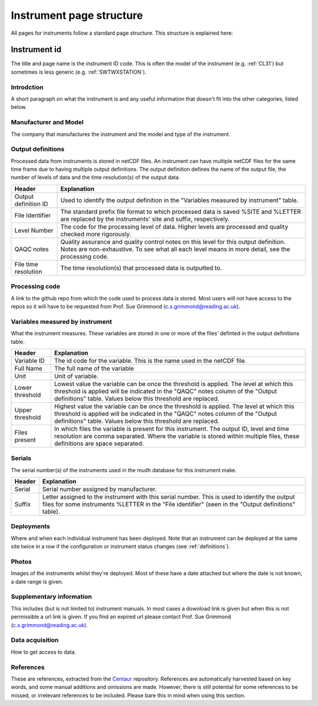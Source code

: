 .. _inst_page_structure:

*************************
Instrument page structure
*************************

All pages for instruments follow a standard page structure. This structure is explained here:

Instrument id
#############

The title and page name is the instrument ID code. This is often the model of the instrument (e.g. :ref:`CL31`) but sometimes is less generic (e.g. :ref:`SWTWXSTATION`).

Introdction
***********

A short paragraph on what the instrument is and any useful information that doesn't fit into the other categories, listed below.

Manufacturer and Model
**********************

The company that manufactures the instrument and the model and type of the instrument.

Output definitions
******************

Processed data from instruments is stored in netCDF files. An instrument can have multiple netCDF files for the same time frame due to having multiple output definitions.
The output definition defines the name of the output file, the number of levels of data and the time resolution(s) of the output data.  

.. list-table::
    :header-rows: 1

    - * Header
      * Explanation
    - * Output definition ID
      * Used to identify the output definition in the "Variables measured by instrument" table.
    - * File Identifier
      * The standard prefix file format to which processed data is saved %SITE and %LETTER are replaced by the instruments' site and suffix, respectively. 
    - * Level Number
      * The code for the processing level of data. Higher levels are processed and quality checked more rigorously.
    - * QAQC notes 
      * Quality assurance and quality control notes on this level for this output definition. Notes are non-exhaustive. To see what all each level means in more detail, see the processing code.
    - * File time resolution
      * The time resolution(s) that processed data is outputted to. 

Processing code
***************

A link to the github repo from which the code used to process data is stored. Most users will not have access to the repos so it will have to be requested from Prof. Sue Grimmond (c.s.grimmond@reading.ac.uk).

Variables measured by instrument
********************************

What the instrument measures. These variables are stored in one or more of the files' definted in the output definitions table.

.. list-table::
    :header-rows: 1

    - * Header
      * Explanation
    - * Variable ID
      * The id code for the variable. This is the name used in the netCDF file.
    - * Full Name
      * The full name of the variable
    - * Unit
      * Unit of variable.
    - * Lower threshold 
      * Lowest value the variable can be once the threshold is applied. The level at which this threshold is applied will be indicated in the "QAQC" notes column of the "Output definitions" table. Values below this threshold are replaced.
    - * Upper threshold 
      * Highest value the variable can be once the threshold is applied. The level at which this threshold is applied will be indicated in the "QAQC" notes column of the "Output definitions" table. Values below this threshold are replaced.
    - * Files present
      * In which files the variable is present for this instrument. The output ID, level and time resolution are comma separated. Where the variable is stored within multiple files, these definitions are space separated.

Serials
*******

The serial number(s) of the instruments used in the mudh database for this instrument make. 

.. list-table::
    :header-rows: 1

    - * Header
      * Explanation
    - * Serial
      * Serial number assigned by manufacturer.
    - * Suffix
      * Letter assigned to the instrument with this serial number. This is used to identify the output files for some instruments %LETTER in the "File identifier" (seen in the "Output definitions" table).
  
Deployments
***********

Where and when each individual instrument has been deployed. Note that an instrument can be deployed at the same site twice in a row if the configuration or instrument status changes (see :ref:`definitions`). 

Photos
******

Images of the instruments whilst they're deployed. Most of these have a date attached but where the date is not known, a date range is given.

Supplementary information
*************************

This includes (but is not limited to) instrument manuals. In most cases a download link is given but when this is not permissible a url link is given. If you find an expired url please contact Prof. Sue Grimmond (c.s.grimmond@reading.ac.uk).

Data acquisition
****************

How to get access to data.

References
**********

These are references, extracted from the `Centaur <http://centaur.reading.ac.uk/>`_ repository. 
References are automatically harvested based on key words, and some manual additions and omissions are made. 
However, there is still potential for some references to be missed, or irrelevant references to be included.
Please bare this in mind when using this section. 